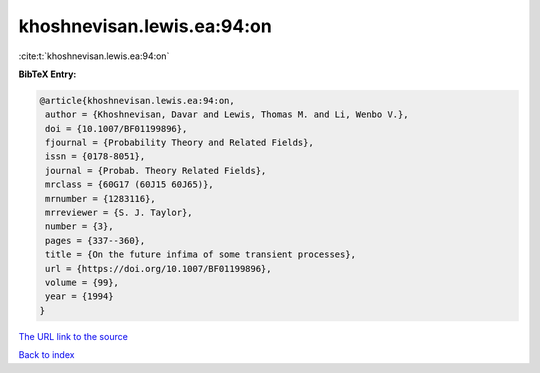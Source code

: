 khoshnevisan.lewis.ea:94:on
===========================

:cite:t:`khoshnevisan.lewis.ea:94:on`

**BibTeX Entry:**

.. code-block:: bibtex

   @article{khoshnevisan.lewis.ea:94:on,
    author = {Khoshnevisan, Davar and Lewis, Thomas M. and Li, Wenbo V.},
    doi = {10.1007/BF01199896},
    fjournal = {Probability Theory and Related Fields},
    issn = {0178-8051},
    journal = {Probab. Theory Related Fields},
    mrclass = {60G17 (60J15 60J65)},
    mrnumber = {1283116},
    mrreviewer = {S. J. Taylor},
    number = {3},
    pages = {337--360},
    title = {On the future infima of some transient processes},
    url = {https://doi.org/10.1007/BF01199896},
    volume = {99},
    year = {1994}
   }
`The URL link to the source <ttps://doi.org/10.1007/BF01199896}>`_


`Back to index <../By-Cite-Keys.html>`_

